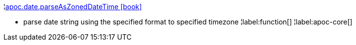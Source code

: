 ¦xref::overview/apoc.date/apoc.date.parseAsZonedDateTime.adoc[apoc.date.parseAsZonedDateTime icon:book[]] +

 - parse date string using the specified format to specified timezone
¦label:function[]
¦label:apoc-core[]
